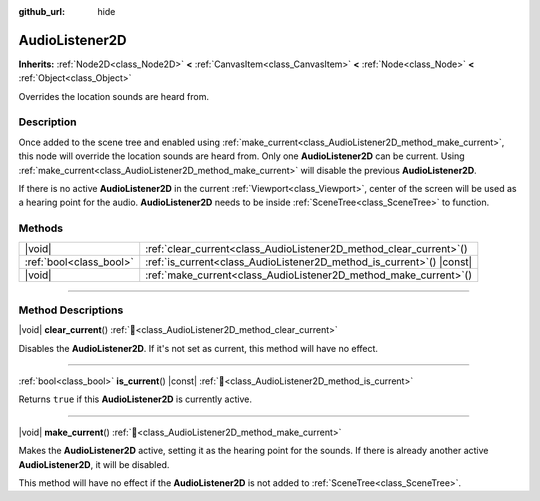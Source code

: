 :github_url: hide

.. meta::
	:keywords: sound

.. DO NOT EDIT THIS FILE!!!
.. Generated automatically from Redot engine sources.
.. Generator: https://github.com/Redot-Engine/redot-engine/tree/master/doc/tools/make_rst.py.
.. XML source: https://github.com/Redot-Engine/redot-engine/tree/master/doc/classes/AudioListener2D.xml.

.. _class_AudioListener2D:

AudioListener2D
===============

**Inherits:** :ref:`Node2D<class_Node2D>` **<** :ref:`CanvasItem<class_CanvasItem>` **<** :ref:`Node<class_Node>` **<** :ref:`Object<class_Object>`

Overrides the location sounds are heard from.

.. rst-class:: classref-introduction-group

Description
-----------

Once added to the scene tree and enabled using :ref:`make_current<class_AudioListener2D_method_make_current>`, this node will override the location sounds are heard from. Only one **AudioListener2D** can be current. Using :ref:`make_current<class_AudioListener2D_method_make_current>` will disable the previous **AudioListener2D**.

If there is no active **AudioListener2D** in the current :ref:`Viewport<class_Viewport>`, center of the screen will be used as a hearing point for the audio. **AudioListener2D** needs to be inside :ref:`SceneTree<class_SceneTree>` to function.

.. rst-class:: classref-reftable-group

Methods
-------

.. table::
   :widths: auto

   +-------------------------+--------------------------------------------------------------------------+
   | |void|                  | :ref:`clear_current<class_AudioListener2D_method_clear_current>`\ (\ )   |
   +-------------------------+--------------------------------------------------------------------------+
   | :ref:`bool<class_bool>` | :ref:`is_current<class_AudioListener2D_method_is_current>`\ (\ ) |const| |
   +-------------------------+--------------------------------------------------------------------------+
   | |void|                  | :ref:`make_current<class_AudioListener2D_method_make_current>`\ (\ )     |
   +-------------------------+--------------------------------------------------------------------------+

.. rst-class:: classref-section-separator

----

.. rst-class:: classref-descriptions-group

Method Descriptions
-------------------

.. _class_AudioListener2D_method_clear_current:

.. rst-class:: classref-method

|void| **clear_current**\ (\ ) :ref:`🔗<class_AudioListener2D_method_clear_current>`

Disables the **AudioListener2D**. If it's not set as current, this method will have no effect.

.. rst-class:: classref-item-separator

----

.. _class_AudioListener2D_method_is_current:

.. rst-class:: classref-method

:ref:`bool<class_bool>` **is_current**\ (\ ) |const| :ref:`🔗<class_AudioListener2D_method_is_current>`

Returns ``true`` if this **AudioListener2D** is currently active.

.. rst-class:: classref-item-separator

----

.. _class_AudioListener2D_method_make_current:

.. rst-class:: classref-method

|void| **make_current**\ (\ ) :ref:`🔗<class_AudioListener2D_method_make_current>`

Makes the **AudioListener2D** active, setting it as the hearing point for the sounds. If there is already another active **AudioListener2D**, it will be disabled.

This method will have no effect if the **AudioListener2D** is not added to :ref:`SceneTree<class_SceneTree>`.

.. |virtual| replace:: :abbr:`virtual (This method should typically be overridden by the user to have any effect.)`
.. |const| replace:: :abbr:`const (This method has no side effects. It doesn't modify any of the instance's member variables.)`
.. |vararg| replace:: :abbr:`vararg (This method accepts any number of arguments after the ones described here.)`
.. |constructor| replace:: :abbr:`constructor (This method is used to construct a type.)`
.. |static| replace:: :abbr:`static (This method doesn't need an instance to be called, so it can be called directly using the class name.)`
.. |operator| replace:: :abbr:`operator (This method describes a valid operator to use with this type as left-hand operand.)`
.. |bitfield| replace:: :abbr:`BitField (This value is an integer composed as a bitmask of the following flags.)`
.. |void| replace:: :abbr:`void (No return value.)`
